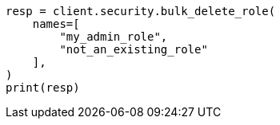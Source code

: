 // This file is autogenerated, DO NOT EDIT
// rest-api/security/bulk-delete-roles.asciidoc:71

[source, python]
----
resp = client.security.bulk_delete_role(
    names=[
        "my_admin_role",
        "not_an_existing_role"
    ],
)
print(resp)
----

